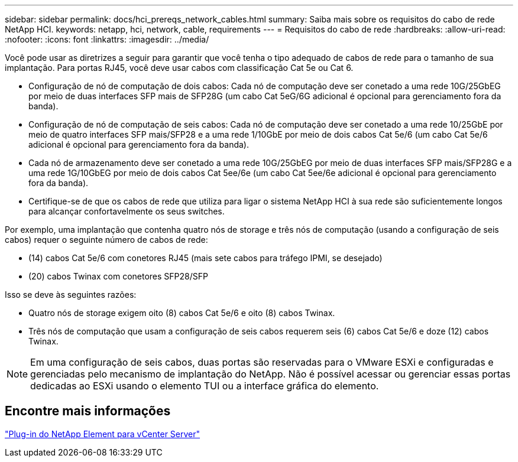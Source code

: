 ---
sidebar: sidebar 
permalink: docs/hci_prereqs_network_cables.html 
summary: Saiba mais sobre os requisitos do cabo de rede NetApp HCI. 
keywords: netapp, hci, network, cable, requirements 
---
= Requisitos do cabo de rede
:hardbreaks:
:allow-uri-read: 
:nofooter: 
:icons: font
:linkattrs: 
:imagesdir: ../media/


[role="lead"]
Você pode usar as diretrizes a seguir para garantir que você tenha o tipo adequado de cabos de rede para o tamanho de sua implantação. Para portas RJ45, você deve usar cabos com classificação Cat 5e ou Cat 6.

* Configuração de nó de computação de dois cabos: Cada nó de computação deve ser conetado a uma rede 10G/25GbEG por meio de duas interfaces SFP mais de SFP28G (um cabo Cat 5eG/6G adicional é opcional para gerenciamento fora da banda).
* Configuração de nó de computação de seis cabos: Cada nó de computação deve ser conetado a uma rede 10/25GbE por meio de quatro interfaces SFP mais/SFP28 e a uma rede 1/10GbE por meio de dois cabos Cat 5e/6 (um cabo Cat 5e/6 adicional é opcional para gerenciamento fora da banda).
* Cada nó de armazenamento deve ser conetado a uma rede 10G/25GbEG por meio de duas interfaces SFP mais/SFP28G e a uma rede 1G/10GbEG por meio de dois cabos Cat 5ee/6e (um cabo Cat 5ee/6e adicional é opcional para gerenciamento fora da banda).
* Certifique-se de que os cabos de rede que utiliza para ligar o sistema NetApp HCI à sua rede são suficientemente longos para alcançar confortavelmente os seus switches.


Por exemplo, uma implantação que contenha quatro nós de storage e três nós de computação (usando a configuração de seis cabos) requer o seguinte número de cabos de rede:

* (14) cabos Cat 5e/6 com conetores RJ45 (mais sete cabos para tráfego IPMI, se desejado)
* (20) cabos Twinax com conetores SFP28/SFP


Isso se deve às seguintes razões:

* Quatro nós de storage exigem oito (8) cabos Cat 5e/6 e oito (8) cabos Twinax.
* Três nós de computação que usam a configuração de seis cabos requerem seis (6) cabos Cat 5e/6 e doze (12) cabos Twinax.



NOTE: Em uma configuração de seis cabos, duas portas são reservadas para o VMware ESXi e configuradas e gerenciadas pelo mecanismo de implantação do NetApp. Não é possível acessar ou gerenciar essas portas dedicadas ao ESXi usando o elemento TUI ou a interface gráfica do elemento.



== Encontre mais informações

https://docs.netapp.com/us-en/vcp/index.html["Plug-in do NetApp Element para vCenter Server"^]

